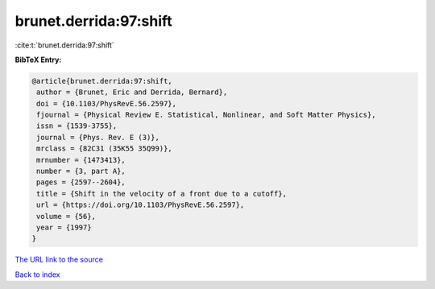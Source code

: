 brunet.derrida:97:shift
=======================

:cite:t:`brunet.derrida:97:shift`

**BibTeX Entry:**

.. code-block:: bibtex

   @article{brunet.derrida:97:shift,
    author = {Brunet, Eric and Derrida, Bernard},
    doi = {10.1103/PhysRevE.56.2597},
    fjournal = {Physical Review E. Statistical, Nonlinear, and Soft Matter Physics},
    issn = {1539-3755},
    journal = {Phys. Rev. E (3)},
    mrclass = {82C31 (35K55 35Q99)},
    mrnumber = {1473413},
    number = {3, part A},
    pages = {2597--2604},
    title = {Shift in the velocity of a front due to a cutoff},
    url = {https://doi.org/10.1103/PhysRevE.56.2597},
    volume = {56},
    year = {1997}
   }
`The URL link to the source <ttps://doi.org/10.1103/PhysRevE.56.2597}>`_


`Back to index <../By-Cite-Keys.html>`_
